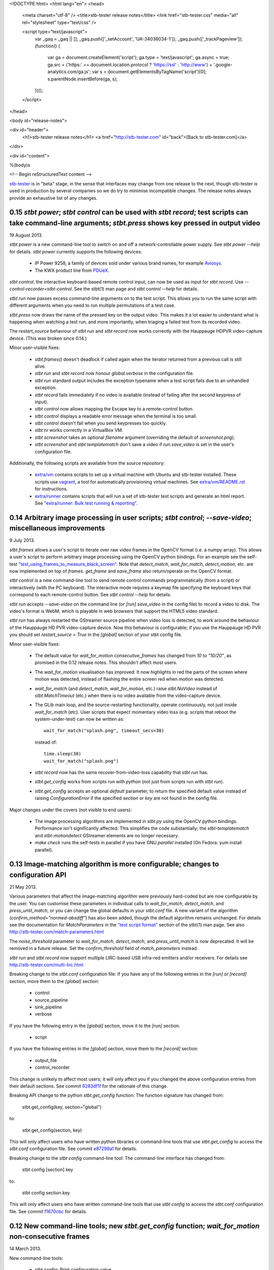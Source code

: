 <!DOCTYPE html>
<html lang="en">
<head>
  <meta charset="utf-8" />
  <title>stb-tester release notes</title>
  <link href="stb-tester.css" media="all" rel="stylesheet" type="text/css" />

  <script type="text/javascript">
    var _gaq = _gaq || [];
    _gaq.push(['_setAccount', 'UA-34036034-1']);
    _gaq.push(['_trackPageview']);
    (function() {
      var ga = document.createElement('script'); ga.type = 'text/javascript'; ga.async = true;
      ga.src = ('https:' == document.location.protocol ? 'https://ssl' : 'http://www') + '.google-analytics.com/ga.js';
      var s = document.getElementsByTagName('script')[0]; s.parentNode.insertBefore(ga, s);
    })();
  </script>

</head>

<body id="release-notes">

<div id="header">
  <h1>stb-tester release notes</h1>
  <a href="http://stb-tester.com" id="back">[Back to stb-tester.com]</a>
</div>

<div id="content">

%(body)s

<!-- Begin reStructuredText content -->

..
  `cd stb-tester && git tag -l` to list the tags;
  `git show $tag` to see the date and the annotated tag message.

`stb-tester <http://stb-tester.com>`_ is in "beta" stage, in the sense that
interfaces may change from one release to the next, though stb-tester *is* used
in production by several companies so we do try to minimise incompatible
changes. The release notes always provide an exhaustive list of any changes.


0.15 `stbt power`; `stbt control` can be used with `stbt record`; test scripts can take command-line arguments; `stbt.press` shows key pressed in output video
--------------------------------------------------------------------------------------------------------------------------------------------------------------

19 August 2013.

`stbt power` is a new command-line tool to switch on and off a
network-controllable power supply. See `stbt power --help` for details.
`stbt power` currently supports the following devices:

 * IP Power 9258, a family of devices sold under various brand names, for
   example `Aviosys <http://www.aviosys.com/9258st.html>`_.
 * The KWX product line from `PDUeX
   <http://www.pdu-expert.eu/index.php/en/component/k2/itemlist/category/1>`_.

`stbt control`, the interactive keyboard-based remote control input, can now be
used as input for `stbt record`. Use `--control-recorder=stbt-control`. See the
stbt(1) man page and `stbt control --help` for details.

`stbt run` now passes excess command-line arguments on to the test script. This
allows you to run the same script with different arguments when you need to run
multiple permutations of a test case.

`stbt.press` now draws the name of the pressed key on the output video. This
makes it a lot easier to understand what is happening when watching a test run,
and more importantly, when triaging a failed test from its recorded video.

The `restart_source` behaviour of `stbt run` and `stbt record` now works
correctly with the Hauppauge HDPVR video-capture device. (This was broken since
0.14.)

Minor user-visible fixes:

 * `stbt.frames()` doesn't deadlock if called again when the iterator returned
   from a previous call is still alive.
 * `stbt run` and `stbt record` now honour `global.verbose` in the configuration
   file.
 * `stbt run` standard output includes the exception typename when a test script
   fails due to an unhandled exception.
 * `stbt record` fails immediately if no video is available (instead of failing
   after the second keypress of input).
 * `stbt control` now allows mapping the Escape key to a remote-control button.
 * `stbt control` displays a readable error message when the terminal is too
   small.
 * `stbt control` doesn't fail when you send keypresses too quickly.
 * `stbt tv` works correctly in a VirtualBox VM.
 * `stbt screenshot` takes an optional `filename` argument (overriding the
   default of `screenshot.png`).
 * `stbt screenshot` and `stbt templatematch` don't save a video if
   `run.save_video` is set in the user's configuration file.

Additionally, the following scripts are available from the source repository:

 * `extra/vm <https://github.com/drothlis/stb-tester/tree/master/extra/vm>`_
   contains scripts to set up a virtual machine with Ubuntu and stb-tester
   installed. These scripts use `vagrant <http://www.vagrantup.com>`_, a tool
   for automatically provisioning virtual machines. See `extra/vm/README.rst
   <https://github.com/drothlis/stb-tester/blob/master/extra/vm/README.rst>`_
   for instructions.
 * `extra/runner
   <https://github.com/drothlis/stb-tester/tree/master/extra/runner>`_ contains
   scripts that will run a set of stb-tester test scripts and generate an html
   report. See `"extra/runner: Bulk test running & reporting"
   <http://stb-tester.com/runner.html>`_.


0.14 Arbitrary image processing in user scripts; `stbt control`; `--save-video`; miscellaneous improvements
-----------------------------------------------------------------------------------------------------------

9 July 2013.

`stbt.frames` allows a user's script to iterate over raw video frames in
the OpenCV format (i.e. a numpy array). This allows a user's script to
perform arbitrary image processing using the OpenCV python bindings. For
an example see the self-test `"test_using_frames_to_measure_black_screen"
<https://github.com/drothlis/stb-tester/blob/0.14/tests/test-stbt-py.sh#L96>`_.
Note that `detect_match`, `wait_for_match`, `detect_motion`, etc. are
now implemented on top of `frames`.
`get_frame` and `save_frame` also return/operate on the OpenCV format.

`stbt control` is a new command-line tool to send remote control
commands programmatically (from a script) or interactively (with the PC
keyboard). The interactive mode requires a keymap file specifying the
keyboard keys that correspond to each remote-control button. See
`stbt control --help` for details.

`stbt run` accepts `--save-video` on the command line (or `[run]
save_video` in the config file) to record a video to disk. The video's
format is WebM, which is playable in web browsers that support the HTML5
video standard.

`stbt run` has always restarted the GStreamer source pipeline when video
loss is detected, to work around the behaviour of the Hauppauge HD PVR
video-capture device. Now this behaviour is configurable; if you use the
Hauppauge HD PVR you should set `restart_source = True` in the
`[global]` section of your stbt config file.

Minor user-visible fixes:

 - The default value for `wait_for_motion` `consecutive_frames` has
   changed from `10` to `"10/20"`, as promised in the 0.12 release notes.
   This shouldn't affect most users.

 - The `wait_for_motion` visualisation has improved: It now highlights in
   red the parts of the screen where motion was detected, instead of
   flashing the entire screen red when motion was detected.

 - `wait_for_match` (and `detect_match`, `wait_for_motion`, etc.) raise
   `stbt.NoVideo` instead of `stbt.MatchTimeout` (etc.) when there is no
   video available from the video-capture device.

 - The GLib main loop, and the source-restarting functionality, operate
   continuously, not just inside `wait_for_match` (etc). User scripts
   that expect momentary video loss (e.g. scripts that reboot the
   system-under-test) can now be written as::

       wait_for_match("splash.png", timeout_secs=30)

   instead of::

       time.sleep(30)
       wait_for_match("splash.png")

 - `stbt record` now has the same recover-from-video-loss capability that
   `stbt run` has.

 - `stbt.get_config` works from scripts run with `python` (not just from
   scripts run with `stbt run`).

 - `stbt.get_config` accepts an optional `default` parameter, to return
   the specified default value instead of raising `ConfigurationError` if
   the specified `section` or `key` are not found in the config file.

Major changes under the covers (not visible to end users):

 - The image processing algorithms are implemented in `stbt.py` using the
   OpenCV python bindings. Performance isn't significantly affected. This
   simplifies the code substantially; the `stbt-templatematch` and
   `stbt-motiondetect` GStreamer elements are no longer necessary.

 - `make check` runs the self-tests in parallel if you have GNU
   `parallel` installed (On Fedora: yum install parallel).


0.13 Image-matching algorithm is more configurable; changes to configuration API
--------------------------------------------------------------------------------

21 May 2013.

Various parameters that affect the image-matching algorithm were
previously hard-coded but are now configurable by the user. You can
customise these parameters in individual calls to `wait_for_match`,
`detect_match`, and `press_until_match`, or you can change the global
defaults in your `stbt.conf` file. A new variant of the algorithm
(`confirm_method="normed-absdiff"`) has also been added, though the
default algorithm remains unchanged. For details see the documentation
for `MatchParameters` in the
`"test script format" <http://stb-tester.com/stbt.html#test-script-format>`_
section of the stbt(1)
man page. See also http://stb-tester.com/match-parameters.html

The `noise_threshold` parameter to `wait_for_match`, `detect_match`, and
`press_until_match` is now deprecated. It will be removed in a future
release. Set the `confirm_threshold` field of `match_parameters`
instead.

`stbt run` and `stbt record` now support multiple LIRC-based USB
infra-red emitters and/or receivers. For details see
http://stb-tester.com/multi-lirc.html

Breaking change to the `stbt.conf` configuration file: If you have any
of the following entries in the `[run]` or `[record]` section, move them
to the `[global]` section:

 - control
 - source_pipeline
 - sink_pipeline
 - verbose

If you have the following entry in the `[global]` section, move it to
the `[run]` section:

 - script

If you have the following entries in the `[global]` section, move them
to the `[record]` section:

 - output_file
 - control_recorder

This change is unlikely to affect most users; it will only affect you if
you changed the above configuration entries from their default sections.
See commit `9283df1f <https://github.com/drothlis/stb-tester/commit/9283df1f>`_
for the rationale of this change.

Breaking API change to the python `stbt.get_config` function: The
function signature has changed from:

    stbt.get_config(key, section="global")

to:

    stbt.get_config(section, key)

This will only affect users who have written python libraries or
command-line tools that use `stbt.get_config` to access the `stbt.conf`
configuration file. See commit
`e87299a1 <https://github.com/drothlis/stb-tester/commit/e87299a1>`_ for
details.

Breaking change to the `stbt config` command-line tool: The command-line
interface has changed from:

    stbt config [section] key

to:

    stbt config section.key

This will only affect users who have written command-line tools that use
`stbt config` to access the `stbt.conf` configuration file. See commit
`f1670cbc <https://github.com/drothlis/stb-tester/commit/f1670cbc>`_ for
details.


0.12 New command-line tools; new `stbt.get_config` function; `wait_for_motion` non-consecutive frames
-----------------------------------------------------------------------------------------------------

14 March 2013.

New command-line tools:

 * stbt config: Print configuration value.
 * stbt screenshot: Capture a single screenshot.
 * stbt templatematch: Compare two images.
 * stbt tv: View live video on screen.

Use `stbt <command> --help` for usage details, and see the git commit
messages (e.g. `git log stbt-screenshot`) for the motivations behind
each tool.

New python function `stbt.get_config` for stbt scripts to read from the
stbt configuration file, using the search path documented in the
"configuration" section of the stbt(1) man page.

To avoid false positives, `wait_for_motion` looks for
`consecutive_frames` (10, by default) consecutive frames with motion.
However, this can give false negatives, so the `consecutive_frames`
parameter can now take a fraction given as a string, e.g. "10/20" looks
for at least 10 frames with motion out of a sliding window of 20.
In a future release we will probably make "10/20" the default.


0.11 Support for RedRat irNetBox-II; improved robustness after video loss; improved exception output
----------------------------------------------------------------------------------------------------

27 February 2013.

The RedRat irNetBox is a rack-mountable network-controlled infrared
emitter. This release adds support for the irNetBox model II; previously
only model III was supported. Thanks to Emmett Kelly for the patch.

The first `wait_for_match` after restarting pipeline (due to video loss)
now obeys `timeout_secs`. Due to a bug, the total timeout in this
situation used to be the specified `timeout_secs` plus the time the
script had spent running so far (possibly many minutes!). See commit
`cf57a4c2 <https://github.com/drothlis/stb-tester/commit/cf57a4c2>`_ for
details.

Fixed bug observed with Blackmagic Intensity Pro video capture cards,
where restarting the pipeline (after momentary video loss) caused the
card to stop delivering timestamps in the video frames, causing `stbt
run` to hang. See commit
`53d5ecf3 <https://github.com/drothlis/stb-tester/commit/53d5ecf3>`_
for details.

`stbt run` now prints an exception's name & message, not just the stack
trace. Since version 0.10, `stbt` wasn't printing this information for
non-`MatchTimeout` exceptions.


0.10.1 Fix irNetBox connection retry
------------------------------------

14 February 2013.

Release 0.10 was supposed to fix the irNetBox connection retry on Linux,
but in fact broke it for everyone. This release fixes that, and also
adds static analysis to "make check" so that this type of error doesn't
happen again.


0.10 Fix irNetBox connection retry on Linux; other minor fixes
--------------------------------------------------------------

11 February 2013.

The irNetBox device only allows one TCP connection at a time, so when
multiple stbt tests are using the same irNetBox simultaneously, clashes
are inevitable. `stbt run` was supposed to retry refused connections,
but this was not working on Linux due to non-portable assumptions about
error numbers.

`stbt run` now saves a screenshot to disk for any exception with a
`screenshot` attribute, not just `stbt.MatchTimeout`.

The script generated by `stbt record` qualifies commands with `stbt.`
module, just to nudge people towards this best practice. In future we
might stop `stbt run` from implicitly importing `wait_for_match` etc.
into the top-level namespace, but for now the only change is to what
`stbt record` produces.

Other minor fixes:

 * Better build system error messages.
 * Minor fixes to the bash tab-completion script.


0.9 Support for RedRat irNetBox; `wait_for_motion` more tolerant to noise
-------------------------------------------------------------------------

7 January 2013.

The `RedRat irNetBox-III <http://www.redrat.co.uk/products/irnetbox.html>`_ is
a rack-mountable network-controlled infrared emitter with 16 separate outputs
and adjustable power levels to avoid infrared interference between the
systems-under-test. For further information see the `--control=irnetbox`
configuration in the
`stbt man page <http://stb-tester.com/stbt.html#global-options>`_,
and commit messages
`508941e <https://github.com/drothlis/stb-tester/commit/508941e>`_ and
`778d847 <https://github.com/drothlis/stb-tester/commit/778d847>`_.
Many thanks to Chris Dodge at RedRat for the donation of irNetBox hardware to
the stb-tester project and of his time in answering questions.

`wait_for_motion` now takes a
`noise_threshold <http://stb-tester.com/stbt.html#wait_for_motion>`_ parameter;
decrease `noise_threshold` to avoid false positives when dealing with noisy
analogue video sources.
Thanks to Emmett Kelly for the patch!

Other minor changes:

 * The remote control implementations of `stbt.press` (Lirc,
   VirtualRemote, irNetBox) try to re-connect if the connection (to
   lircd, to the set-top box, to the irNetBox, respectively) had been
   dropped.

 * Build/packaging fix: Always rebuild `stbt` (which reports the version
   with `stbt --version`) when the version changes.

 * Minor fixes to the tab-completion script, self-tests and
   documentation.


0.8 Bugfixes; `wait_for_match` returns the `MatchResult`; adds `get_frame`, `save_frame`, `debug`
-------------------------------------------------------------------------------------------------

21 November 2012.

`wait_for_match` and `press_until_match` now return the `MatchResult` object
for successful matches, and `wait_for_motion` returns the `MotionResult`. See
commit `540476ff <https://github.com/drothlis/stb-tester/commit/540476ff>`_ for
details.

New functions `get_frame` and `save_frame` allow capturing screenshots
at arbitrary points in the user's script. New function `debug` allows
user's scripts to print output only when stbt run "--verbose" was given.
Also documented the (existing) exception hierarchy in the README /
man-page.

Bugfixes:

 * Fixes a deadlock (introduced in 0.7) after GStreamer errors or video
   loss from the system under test.
 * Improves GStreamer pipeline restarting after transient video loss (see
   commit `2c434b2d
   <https://github.com/drothlis/stb-tester/commit/2c434b2d>`_ for details).
 * Fixes segfault in `stbt-motiondetect` GStreamer element when
   `debugDirectory` enabled with no mask.

Other minor changes:

 * The selftests now work correctly on OS X.
 * `make install` will rebuild `stbt` if given a different `prefix`
   directory than the `prefix` given to `make stbt`.


0.7 Exposes `detect_match` and `detect_motion`; removes `directory` argument, changes image search path
-------------------------------------------------------------------------------------------------------

21 October 2012.

New functions `detect_match` and `detect_motion` provide low-level
access to all the information provided by the `stbt-templatematch` and
`stbt-motiondetect` GStreamer elements for each frame of video processed.
To keep your test scripts readable, I recommend against using
`detect_match` and `detect_motion` directly; they are intended for you
to write helper functions that you can then use in your scripts. For an
example see `wait_for_match` and `wait_for_motion` in stbt.py: They are
now implemented in terms of `detect_match` and `detect_motion`.

`wait_for_match`, `press_until_match` and `wait_for_motion` no longer
accept the optional `directory` argument. In most cases the correct
upgrade path is simply to not give the `directory` argument from your
scripts. These functions (plus `detect_match` and `detect_motion`) now
search for specified template or mask images by looking in their
caller's directory, then their caller's caller's directory, etc.
(instead of looking only in their immediate caller's directory, or the
directory specified as an argument). This allows you to write helper
functions that take an image filename and then call `wait_for_match`.
See commit message
`4e5cd23c <https://github.com/drothlis/stb-tester/commit/4e5cd23c>`_
for details.

Bugfixes and minor changes:

 * `stbt run` no longer requires an X-Windows display (unless you're
   using an X-Windows sink in your pipeline).
 * wait_for_motion and detect_motion visualisation: Detected motion is
   highlighted in red in the output video, and masked-out portions of
   the frame are darkened.
 * Additional wait_for_motion logging with `stbt run -vv`.
 * wait_for_motion fails immediately if a mask is given but not found
   on the filesystem.
 * Send an end-of-stream event in the pipeline teardown; this avoids
   corrupted videos when using a source or sink pipeline that records
   video to disk.
 * Reset wait_for_match after it fails. (If the user's script caught the
   MatchTimeout exception and continued, the stbt-templatematch element
   used to remain active, consuming CPU and showing the search rectangle
   on the output video.) Same fix for wait_for_motion, detect_motion,
   etc.
 * `stbt record` now accepts `-v` (or `--verbose`) command-line option
   (`stbt run` already did).
 * `stbt run` throws exceptions for all error conditions (instead of
   exiting with `sys.exit(1)` in some cases).
 * `stbt run` exposes the following exceptions directly in the script's
   namespace (so the script can say `except MatchTimeout` instead of
   `import stbt; except stbt.MatchTimeout`): UITestError, UITestFailure,
   MatchTimeout, MotionTimeout, ConfigurationError.
 * All functions and classes exposed to user scripts are now fully
   documented in the man page.
 * Fixes to the self-tests: `test_record` wasn't reporting failures;
   `test_wait_for_match_nonexistent_{template,match}` were failing
   intermittently.
 * RPM spec file in extras/


0.6 Improves templatematch, adds `--verbose` flag, `certainty` renamed to `noise_threshold`
-------------------------------------------------------------------------------------------

5 September 2012.

The templatematch algorithm is more precise (see commit
`ee28b8e <https://github.com/drothlis/stb-tester/commit/ee28b8e>`_ for
details). Taking advantage of this, `wait_for_match` now waits by
default for only one match.

The optional parameter `certainty` of `wait_for_match` and
`press_until_match` has been removed. Since 0.4 it actually didn't have
any effect. It has been replaced with the parameter `noise_threshold`,
a floating-point value between 0 and 1 that defaults to 0.16. Increase
it to be more tolerant to noise (small differences between the desired
template and the source video frame).

Debug output is disabled by default; use `--verbose` or `-v` to enable.
Use `-v -v` (or `-vv`) to enable additional debug, including dumping of
intermediate images by the stbt-templatematch and stbt-motiondetect
GStreamer elements (this is extremely verbose, and isn't intended for
end users).

libgst-stb-tester.so's `stbt-templatematch` element can now be installed
alongside libgstopencv.so's `templatematch` element.

MatchTimeout is reported correctly if the GStreamer pipeline failed to
start due to a v4l2 error (even better would be to detect the v4l2 error
itself).

Limit the maximum attempts to restart the pipeline in case of underrun
(e.g. on loss of input video signal). Previously, `stbt run` attempted
to restart the pipeline infinitely.

Fix `make install` with Ubuntu's shell (dash).

Other non-user-visible and trivial changes since 0.5:

 * stbt-templatematch bus message's parameter `result` is renamed to
   `match` and is now a boolean.
 * `make check` returns the correct exit status for failing self-tests.
 * The bash-completion script completes the `--help` flag.
 * Fix "unknown property debugDirectory" warning from
   `stbt-templatematch` element.


0.5 `make install` installs stbt{-run,-record,.py} into $libexecdir
-------------------------------------------------------------------

14 August 2012.

The only difference from 0.4 is this change to install locations,
for the benefit of packagers.


0.4 Adds gstreamer plugin, improved templatematch, motion detection
-------------------------------------------------------------------

14 August 2012.

New "libgst-stb-tester.so" gstreamer plugin with stbt-templatematch
(copied from gst-plugins-bad and improved) and stbt-motiondetect
elements.

stbt scripts can use "wait_for_motion" to assert that video is playing.
"wait_for_motion" takes an optional "mask" parameter (a black-and-white
image where white pixels indicate the regions to check for motion).

The improved templatematch is more robust in the presence of noise, and
can detect small but significant changes against large template images.

Other changes since 0.3:

 * Bash-completion script for stbt.
 * stbt no longer reads configuration from $PWD/stbt.conf.
 * extra/jenkins-stbt-run is a shell script that illustrates how to use
   Jenkins (a continuous-integration system with a web interface) to
   schedule stbt tests and report on their results. See commit message
   `d5e7983 <https://github.com/drothlis/stb-tester/commit/d5e7983>`_
   for instructions.


0.3 Fixes `stbt run` freezing on loss of input video.
-----------------------------------------------------

24 July 2012.

You will still see the blue screen when input video cuts out, but now
`stbt run` should recover after 5 - 10 seconds and continue running the
test script.

Other changes since 0.2:

 * Fix VirtualRemote recorder.
 * Clearer error messages on VirtualRemote failure to connect.
 * Added `certainty` optional argument to `press_until_match`
   (`wait_for_match` already takes `certainty`).
 * `man stbt` documents the optional arguments to `wait_for_match` and
   `press_until_match`.

0.2 Adds configurability, IR blaster support.
---------------------------------------------

6 July 2012.

Major changes since 0.1.1:

 * The source & sink gstreamer pipelines, the input & output remote control,
   and the input & output script filename, are all configurable.
 * Support for LIRC-based infrared emitter & receiver hardware.
 * Handle gstreamer errors.
 * Automated self-tests.

0.1.1 Initial internal release, with packaging fixes.
-----------------------------------------------------

21 June 2012.

The difference from 0.1 is that `make install` now works correctly from
a dist tarball.

0.1 Initial internal release.
-----------------------------

21 June 2012.

<!-- End reStructuredText content -->

</div>
</body>
</html>
